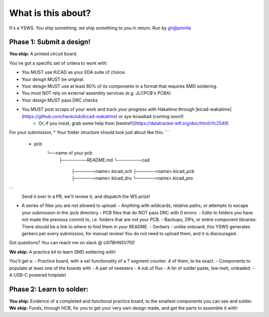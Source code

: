 What is this about?
===================

It's a YSWS. You ship something, we ship something to you in return. Run by gh@pmnlla

Phase 1: Submit a design!
-------------------------

**You ship:** A printed circuit board.

You've got a specific set of critera to work with:

* You MUST use KiCAD as your EDA suite of choice.
* Your deisgn MUST be original.
* Your deisgn MUST use at least 80% of its components in a format that requires SMD soldering.
* You must NOT rely on external assembly services (e.g. JLCPCB's PCBA)
* Your design MUST pass DRC checks
* You MUST post scraps of your work and track your progress with Hakatime through [kicad-wakatime]\(https://github.com/hackclub/kicad-wakatime) or sys-kcwakad (coming soon!)
    * Or, if you insist, grab some help from [kestrel!](https://datatracker.ietf.org/doc/html/rfc2549)

For your submission,
* Your folder structure should look just about like this:
```   
    - pcb                          
       └──name of your pcb                                                                                    
         ├────────README.md                                                 
         └────────cad                                                   
                   ├──────<name>.kicad_sch                              
                   ├──────<name>.kicad_pcb                             
                   ├──────<name>.kicad_dru                          
                   └──────<name>.kicad_pro     
                                               
                                               
```
  Send it over in a PR, we'll review it, and dispatch the WS prize!
* A series of files you are not allowed to upload:
  - Anything with wildcards, relative paths, or attempts to escape your submission in the /pcb directory
  - PCB files that do NOT pass DRC with 0 errors.
  - Edits to folders you have not made the previous commit to, i.e. folders that are not your PCB.
  - Backups, ZIPs, or entire component libraries. There should be a link to where to find them in your README.
  - Gerbers - unlike onboard, this YSWS generates gerbers per every submission, for manual reviewl You do not need to upload them, and it is discouraged.

Got questions? You can reach me on slack @ `U078HNSV750`

**We ship:** A practice kit to learn SMD soldering with!

You'll get a:
- Practice board, with a set functionality of a 7 segment counter. 4 of them, to be exact.
- Components to populate at least one of the boards with
- A pair of tweezers
- A tub of flux
- A tin of solder paste, low melt, unleaded.
- A USB-C powered hotplate!

Phase 2: Learn to solder:
-------------------------

**You ship:** Evidence of a completed and functional practice board, to the smallest components you can see and solder.
**We ship:** Funds, through HCB, for you to get your very own design made, and get the parts to assemble it with!


